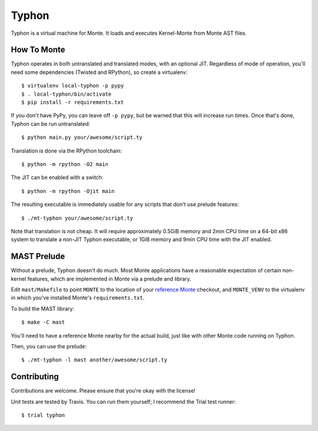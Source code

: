 ======
Typhon
======

Typhon is a virtual machine for Monte. It loads and executes Kernel-Monte from
Monte AST files.

How To Monte
============

Typhon operates in both untranslated and translated modes, with an optional
JIT. Regardless of mode of operation, you'll need some dependencies (Twisted
and RPython), so create a virtualenv::

    $ virtualenv local-typhon -p pypy
    $ . local-typhon/bin/activate
    $ pip install -r requirements.txt

If you don't have PyPy, you can leave off ``-p pypy``, but be warned that this
will increase run times. Once that's done, Typhon can be run untranslated::

    $ python main.py your/awesome/script.ty

Translation is done via the RPython toolchain::

    $ python -m rpython -O2 main

The JIT can be enabled with a switch::

    $ python -m rpython -Ojit main

The resulting executable is immediately usable for any scripts that don't use
prelude features::

    $ ./mt-typhon your/awesome/script.ty

Note that translation is not cheap. It will require approximately 0.5GiB
memory and 2min CPU time on a 64-bit x86 system to translate a non-JIT Typhon
executable, or 1GiB memory and 9min CPU time with the JIT enabled.

MAST Prelude
============

Without a prelude, Typhon doesn't do much. Most Monte applications have a
reasonable expectation of certain non-kernel features, which are implemented
in Monte via a prelude and library.

Edit ``mast/Makefile`` to point ``MONTE`` to the location of your `reference
Monte`_ checkout, and ``MONTE_VENV`` to the virtualenv in which you've
installed Monte's ``requirements.txt``. 

To build the MAST library::

    $ make -C mast

You'll need to have a reference Monte nearby for the actual build, just like
with other Monte code running on Typhon.

Then, you can use the prelude::

    $ ./mt-typhon -l mast another/awesome/script.ty

Contributing
============

Contributions are welcome. Please ensure that you're okay with the license!

Unit tests are tested by Travis. You can run them yourself; I recommend the
Trial test runner::

    $ trial typhon

.. _reference Monte: https://github.com/monte-language/monte

